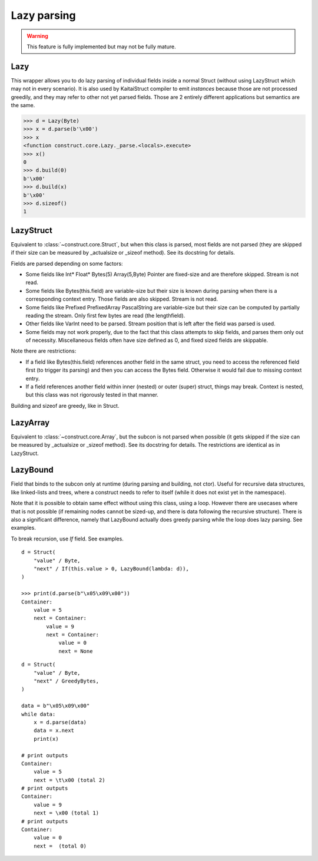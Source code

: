 ============
Lazy parsing
============

.. warning:: This feature is fully implemented but may not be fully mature.


Lazy
---------------

This wrapper allows you to do lazy parsing of individual fields inside a normal Struct (without using LazyStruct which may not in every scenario). It is also used by KaitaiStruct compiler to emit `instances` because those are not processed greedily, and they may refer to other not yet parsed fields. Those are 2 entirely different applications but semantics are the same.

>>> d = Lazy(Byte)
>>> x = d.parse(b'\x00')
>>> x
<function construct.core.Lazy._parse.<locals>.execute>
>>> x()
0
>>> d.build(0)
b'\x00'
>>> d.build(x)
b'\x00'
>>> d.sizeof()
1


LazyStruct
---------------

Equivalent to :class:`~construct.core.Struct`, but when this class is parsed, most fields are not parsed (they are skipped if their size can be measured by _actualsize or _sizeof method). See its docstring for details.

Fields are parsed depending on some factors:

* Some fields like Int* Float* Bytes(5) Array(5,Byte) Pointer are fixed-size and are therefore skipped. Stream is not read.
* Some fields like Bytes(this.field) are variable-size but their size is known during parsing when there is a corresponding context entry. Those fields are also skipped. Stream is not read.
* Some fields like Prefixed PrefixedArray PascalString are variable-size but their size can be computed by partially reading the stream. Only first few bytes are read (the lengthfield).
* Other fields like VarInt need to be parsed. Stream position that is left after the field was parsed is used.
* Some fields may not work properly, due to the fact that this class attempts to skip fields, and parses them only out of necessity. Miscellaneous fields often have size defined as 0, and fixed sized fields are skippable.

Note there are restrictions:

* If a field like Bytes(this.field) references another field in the same struct, you need to access the referenced field first (to trigger its parsing) and then you can access the Bytes field. Otherwise it would fail due to missing context entry.
* If a field references another field within inner (nested) or outer (super) struct, things may break. Context is nested, but this class was not rigorously tested in that manner.

Building and sizeof are greedy, like in Struct.


LazyArray
---------------

Equivalent to :class:`~construct.core.Array`, but the subcon is not parsed when possible (it gets skipped if the size can be measured by _actualsize or _sizeof method). See its docstring for details. The restrictions are identical as in LazyStruct.


LazyBound
---------------

Field that binds to the subcon only at runtime (during parsing and building, not ctor). Useful for recursive data structures, like linked-lists and trees, where a construct needs to refer to itself (while it does not exist yet in the namespace).

Note that it is possible to obtain same effect without using this class, using a loop. However there are usecases where that is not possible (if remaining nodes cannot be sized-up, and there is data following the recursive structure). There is also a significant difference, namely that LazyBound actually does greedy parsing while the loop does lazy parsing. See examples.

To break recursion, use `If` field. See examples.

::

    d = Struct(
        "value" / Byte,
        "next" / If(this.value > 0, LazyBound(lambda: d)),
    )

    >>> print(d.parse(b"\x05\x09\x00"))
    Container: 
        value = 5
        next = Container: 
            value = 9
            next = Container: 
                value = 0
                next = None

::

    d = Struct(
        "value" / Byte,
        "next" / GreedyBytes,
    )

    data = b"\x05\x09\x00"
    while data:
        x = d.parse(data)
        data = x.next
        print(x)

    # print outputs
    Container: 
        value = 5
        next = \t\x00 (total 2)
    # print outputs
    Container: 
        value = 9
        next = \x00 (total 1)
    # print outputs
    Container: 
        value = 0
        next =  (total 0)
